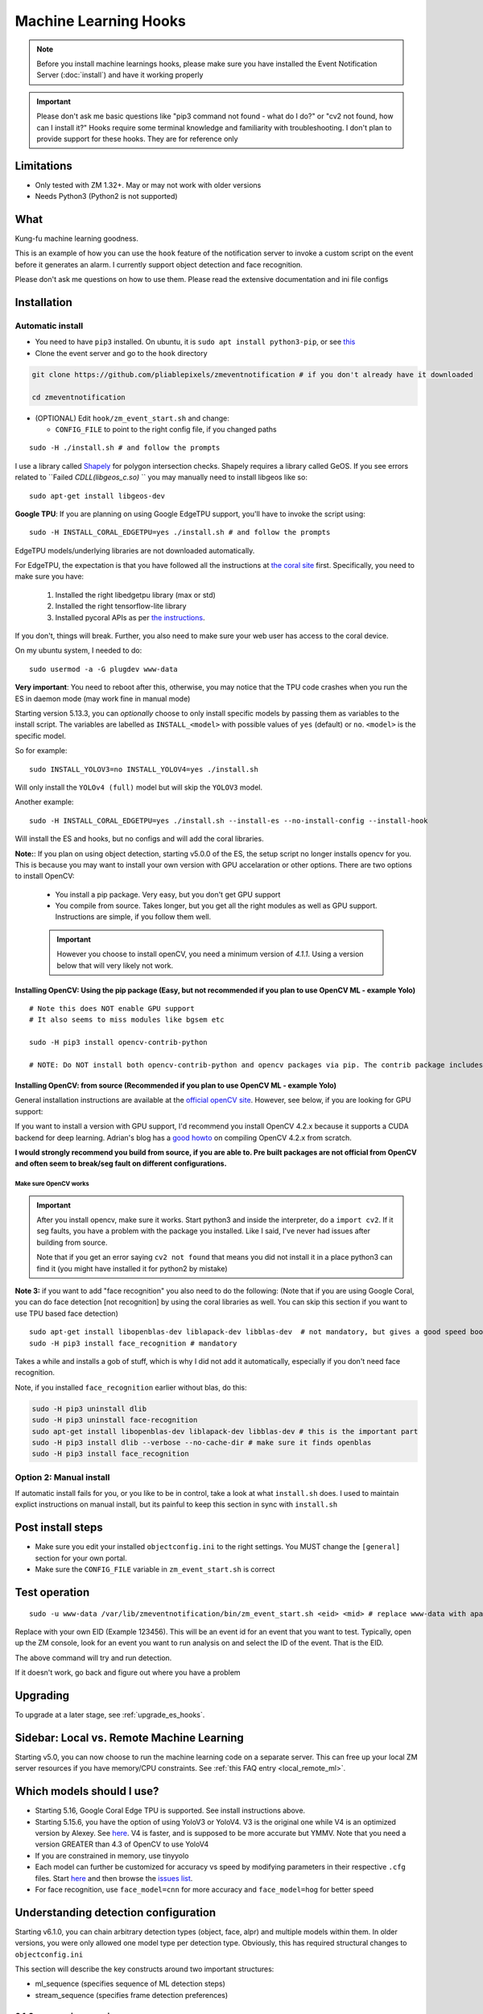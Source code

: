 Machine Learning Hooks
======================

.. note::

        Before you install machine learnings hooks, please make sure you have installed
        the Event Notification Server (:doc:`install`) and have it working properly

.. important::

        Please don't ask me basic questions like "pip3 command not found - what do I do?" or
        "cv2 not found, how can I install it?" Hooks require some terminal
        knowledge and familiarity with troubleshooting. I don't plan to
        provide support for these hooks. They are for reference only

Limitations
~~~~~~~~~~~

- Only tested with ZM 1.32+. May or may not work with older versions
- Needs Python3 (Python2 is not supported)

What
~~~~

Kung-fu machine learning goodness.

This is an example of how you can use the ``hook`` feature of the
notification server to invoke a custom script on the event before it
generates an alarm. I currently support object detection and face
recognition.

Please don't ask me questions on how to use them. Please read the
extensive documentation and ini file configs

.. _hooks_install:

Installation
~~~~~~~~~~~~

Automatic install
^^^^^^^^^^^^^^^^^^^^^^^^^^^

-  You need to have ``pip3`` installed. On ubuntu, it is
   ``sudo apt install python3-pip``, or see
   `this <https://pip.pypa.io/en/stable/installing/>`__
-  Clone the event server and go to the ``hook`` directory

.. code:: bash

    git clone https://github.com/pliablepixels/zmeventnotification # if you don't already have it downloaded

    cd zmeventnotification

-  (OPTIONAL) Edit ``hook/zm_event_start.sh`` and change:

   -  ``CONFIG_FILE`` to point to the right config file, if you changed
      paths

::

   sudo -H ./install.sh # and follow the prompts

I use a library called `Shapely <https://github.com/Toblerity/Shapely>`__ for polygon intersection checks.
Shapely requires a library called GeOS. If you see errors related to ``Failed `CDLL(libgeos_c.so)`
`` you may manually need to install libgeos  like so:

::

   sudo apt-get install libgeos-dev

**Google TPU**:
If you are planning on using Google EdgeTPU support,
you'll have to invoke the script using:

::

   sudo -H INSTALL_CORAL_EDGETPU=yes ./install.sh # and follow the prompts

EdgeTPU models/underlying libraries are not downloaded automatically.

For EdgeTPU, the expectation is  that you have followed all the instructions 
at `the coral site <https://coral.ai/docs/accelerator/get-started/>`__ first. 
Specifically, you need to make sure you have:

   1. Installed the right libedgetpu library (max or std)
   2. Installed the right tensorflow-lite library 
   3. Installed pycoral APIs as per `the instructions <https://coral.ai/software/#pycoral-api>`__.


If you don't, things will break. Further, you also need to make sure your 
web user has access to the coral device.

On my ubuntu system, I needed to do:

::

   sudo usermod -a -G plugdev www-data

**Very important**: You need to reboot after this, otherwise, you may notice that the TPU
code crashes when you run the ES in daemon mode (may work fine in manual mode)


.. _install-specific-models:

Starting version 5.13.3, you can *optionally* choose to only install specific models by passing them as variables to the install script. The variables are labelled as ``INSTALL_<model>`` with possible values of ``yes`` (default) or ``no``. ``<model>`` is the specific model.

So for example:

::

  sudo INSTALL_YOLOV3=no INSTALL_YOLOV4=yes ./install.sh

Will only install the ``YOLOv4 (full)`` model but will skip the ``YOLOV3`` 
model.

Another example:

::

   sudo -H INSTALL_CORAL_EDGETPU=yes ./install.sh --install-es --no-install-config --install-hook

Will install the ES and hooks, but no configs and will add the coral libraries.

.. _opencv_install:

**Note:**: If you plan on using object detection, starting v5.0.0 of the ES, the setup script no longer installs opencv for you. This is because you may want to install your own version with GPU accelaration or other options. There are two options to install OpenCV:

  - You install a pip package. Very easy, but you don't get GPU support
  - You compile from source. Takes longer, but you get all the right modules as well as GPU support. Instructions are simple, if you follow them well.

  .. important::

    However you choose to install openCV, you need a minimum version of `4.1.1`. Using a version below that will very likely not work.


Installing OpenCV: Using the pip package (Easy, but not recommended if you plan to use OpenCV ML - example Yolo)
''''''''''''''''''''''''''''''''''''''''''''''''''''''''''''''''''''''''''''''''''''''''''''''''''''''''''''''''''''

::

  # Note this does NOT enable GPU support
  # It also seems to miss modules like bgsem etc

  sudo -H pip3 install opencv-contrib-python

  # NOTE: Do NOT install both opencv-contrib-python and opencv packages via pip. The contrib package includes opencv+extras


Installing OpenCV: from source (Recommended if you plan to use OpenCV ML - example Yolo)
'''''''''''''''''''''''''''''''''''''''''''''''''''''''''''''''''''''''''''''''''''''''''''''''
General installation instructions are available at the `official openCV site <https://docs.opencv.org/master/d7/d9f/tutorial_linux_install.html>`__. However, see below, if you are looking for GPU support:

If you want to install a version with GPU support, I'd recommend you install OpenCV 4.2.x because it supports a CUDA backend for deep learning. Adrian's blog has a `good howto <https://www.pyimagesearch.com/2020/02/03/how-to-use-opencvs-dnn-module-with-nvidia-gpus-cuda-and-cudnn/>`__ on compiling OpenCV 4.2.x from scratch.

**I would strongly recommend you build from source, if you are able to. Pre built packages are not official from OpenCV and often seem to break/seg fault on different configurations.**

.. _opencv_seg_fault:

Make sure OpenCV works
+++++++++++++++++++++++

.. important::

  After you install opencv, make sure it works. Start python3 and inside the interpreter, do a ``import cv2``. If it seg faults, you have a problem with the package you installed. Like I said, I've never had issues after building from source.

  Note that if you get an error saying ``cv2 not found`` that means you did not install it in a place python3 can find it (you might have installed it for python2 by mistake)



**Note 3:** if you want to add "face recognition" you also need to do the following: (Note that if you are using Google Coral,
you can do face detection [not recognition] by using the coral libraries as well. You can skip this section if you want to use TPU based face detection)

::

    sudo apt-get install libopenblas-dev liblapack-dev libblas-dev  # not mandatory, but gives a good speed boost!
    sudo -H pip3 install face_recognition # mandatory

Takes a while and installs a gob of stuff, which is why I did not add it
automatically, especially if you don't need face recognition.

Note, if you installed ``face_recognition`` earlier without blas, do this:

.. code:: bash

  sudo -H pip3 uninstall dlib
  sudo -H pip3 uninstall face-recognition
  sudo apt-get install libopenblas-dev liblapack-dev libblas-dev # this is the important part
  sudo -H pip3 install dlib --verbose --no-cache-dir # make sure it finds openblas
  sudo -H pip3 install face_recognition

Option 2: Manual install
^^^^^^^^^^^^^^^^^^^^^^^^
If automatic install fails for you, or you like to be in control, take a look at what ``install.sh`` does. I used to maintain explict instructions on manual install, but its painful to keep this section in sync with ``install.sh``


Post install steps
~~~~~~~~~~~~~~~~~~

-  Make sure you edit your installed ``objectconfig.ini`` to the right
   settings. You MUST change the ``[general]`` section for your own
   portal.
-  Make sure the ``CONFIG_FILE`` variable in ``zm_event_start.sh`` is
   correct


Test operation
~~~~~~~~~~~~~~

::

    sudo -u www-data /var/lib/zmeventnotification/bin/zm_event_start.sh <eid> <mid> # replace www-data with apache if needed

Replace with your own EID (Example 123456). This will be an event id for an event that you want to test. Typically,
open up the ZM console, look for an event you want to run analysis on and select the ID of the event. That is the EID.

The above command will  try and run detection.

If it doesn't work, go back and figure out where you have a problem


Upgrading
~~~~~~~~~
To upgrade at a later stage, see :ref:`upgrade_es_hooks`.

Sidebar: Local vs. Remote Machine Learning
~~~~~~~~~~~~~~~~~~~~~~~~~~~~~~~~~~~~~~~~~~~
Starting v5.0, you can now choose to run the machine learning code on a separate server. 
This can free up your local ZM server resources if you have memory/CPU constraints. 
See :ref:`this FAQ entry <local_remote_ml>`.


.. _supported_models:

Which models should I use?
~~~~~~~~~~~~~~~~~~~~~~~~~~~~~~


- Starting 5.16, Google Coral Edge TPU is supported. See install instructions above.

-  Starting 5.15.6, you have the option of using YoloV3 or YoloV4. V3 is the original one
   while V4 is an optimized version by Alexey. See `here <https://github.com/AlexeyAB/darknet>`__.
   V4 is faster, and is supposed to be more accurate but YMMV. Note that you need a version GREATER than 4.3
   of OpenCV to use YoloV4

- If you are constrained in memory, use tinyyolo

- Each model can further be customized for accuracy vs speed by modifying parameters in
  their respective ``.cfg`` files. Start `here <https://github.com/AlexeyAB/darknet#pre-trained-models>`__ and then
  browse the `issues list <https://github.com/AlexeyAB/darknet/issues>`__.
  
- For face recognition, use ``face_model=cnn`` for more accuracy and ``face_model=hog`` for better speed


.. _detection_sequence:

Understanding detection configuration
~~~~~~~~~~~~~~~~~~~~~~~~~~~~~~~~~~~~~~

Starting v6.1.0, you can chain arbitrary detection types (object, face, alpr)
and multiple models within them. In older versions, you were only allowed one model type 
per detection type. Obviously, this has required structural changes to ``objectconfig.ini`` 

This section will describe the key constructs around two important structures:

- ml_sequence (specifies sequence of ML detection steps)
- stream_sequence (specifies frame detection preferences)


6.1.0+ vs previous versions
^^^^^^^^^^^^^^^^^^^^^^^^^^^^^^
When you update to 6.1.0, you may be confused with objectconfig.
Specifically, which attributes should you use and which ones are ignored?
It's pretty simple, actually.

- When ``use_sequence`` is set to ``yes`` (default is no), ``ml_options`` and ``stream_sequence``
  structures override anything in the ``[object]``, ``[face]`` and ``[alpr]`` sections 
  Specifically, the following values are ignored in objectconfig.ini in favor of values inside the sequence structure:
   
   - frame_id, resize, delete_after_analyze, the full [object], [alpr], [face] sections 
   - any overrides related to object/face/alpr inside the [monitor] sections 
   - However, that being said, if you take a look at ``objectconfig.ini``, the sample file
     implements parameter substitution inside the structures, effectively importing the values right back in.
     Just know that what you specify in these sequence structures overrides the above attributes. 
     If you want to reuse them, you need to put them in as parameter substitutions like the same ini file has done 
   - If you are using the new ``use_sequence=yes`` please don't use old keywords as variables. They will likely fail.
     
   Example, this will **NOT WORK**:

      ::

         use_sequence=yes

         [monitor-3]
         detect_sequence='object,face,alpr'

         [monitor-4]
         detect_sequence='object'

         [ml]
         ml_sequence= {
            <...>
            general: {
               'model_sequence': '{{detection_sequence}}'
            },
            <...>

         }

   What you need to do is use a different variable name (as ``detect_sequence`` is a reserved keyword which is used if ``use_sequence=no``)
      
   But this **WILL WORK**:

      ::

         use_sequence=yes

         [monitor-3]
         my_sequence='object,face,alpr'

         [monitor-4]
         my_sequence='object'

         [ml]
         ml_sequence= {
            <...>
            general: {
               'model_sequence': '{{my_sequence}}'
            },
            <...>

         }

- When ``use_sequence`` is set to ``no``, zm_detect internally maps your old parameters 
  to the new structures 

Internally, both options are mapped to ``ml_sequence``, but the difference is in the parameters that are processed.
Specifically, before ES 6.1.0 came out, we had specific objectconfig fields that were used for various ML parameters
that were processed. These were primarily single, well known variable names because we only had one model type running 
per type of detection. 

More details: What happens when you go with use_sequence=no?
''''''''''''''''''''''''''''''''''''''''''''''''''''''''''''''''''

In the old way, the following 'global' variables (which could be overriden on a per monitor basis) defined how
ML would work:

- ``xxx_max_processes`` and ``xxx_max_lock_wait`` that defined semaphore locks for each model (to control parallel memory consumption)
- All the ``object_xxx`` variables that define the model file, name file, and a host of other parameters that are specific to object detection 
- All the ``face_xxx`` variables, ``known_images_path``, `unknown_images_path``, ``save_unknown_*`` attributes 
 that define the model file, name file, and a host of other parameters that are specific to face detection 
- All the ``alpr_xxx`` variables that define the model file, name file, and a host of other parameters that are specific to alpr detection 

When you make ``use_sequence=no`` in your config, I have a function called ``convert_config_to_ml_sequence()`` (see `here <https://github.com/pliablepixels/zmeventnotification/blob/v6.1.6/hook/zmes_hook_helpers/utils.py#L30>`__)
that basically picks up those variable, maps it to an ``ml_sequence`` structure with exactly one model per sequence (like it was before).
It picks up the sequence of models from ``detection_sequence`` which was the old way.

Further, in this mode, a ``sream_sequence`` structure is internally created that picks up values from the old
attributes, ``detection_mode``, ``frame_id``, ``bestmatch_order``, ``resize``

Therefore, the concept here was, if you choose not to use the new detection sequence, you _should_ be able to continue using your old
variables and the code will internally map.

More details: What happens when you go with use_sequence=yes?
''''''''''''''''''''''''''''''''''''''''''''''''''''''''''''''''''

When you go with ``yes``, ``zm_detect.py`` does NOT try to map any of the old variables. Instead, it directly
loads whatever is defined inside ``ml_sequence`` and ``stream_sequence``. However, you will notice that the default
``ml_sequence`` and ``stream_sequence`` are pre-filled with template variables. 

For example:

::

   ml_sequence= {
	   <snip>
		'object': {
			'general':{
				'pattern':'{{object_detection_pattern}}',
				'same_model_sequence_strategy': 'first' # also 'most', 'most_unique's
			},
			'sequence': [{
				#First run on TPU with higher confidence
				'object_weights':'{{tpu_object_weights}}',
				'object_labels': '{{tpu_object_labels}}',
				'object_min_confidence': {{tpu_min_confidence}},
            <snip>
				
			},
			{
				# YoloV4 on GPU if TPU fails (because sequence strategy is 'first')
				'object_config':'{{yolo4_object_config}}',
				'object_weights':'{{yolo4_object_weights}}',
				'object_labels': '{{yolo4_object_labels}}',


Note the variables inside ``{{}}``. They will be replaced when the structure is formed. And you'll note some are old 
style variables (example ``object_detection_pattern``) along with may new ones. So here is the thing:
You can use any variable names you want in the new style. Obviously, we can't use ``object_weights`` as the only variable 
if we plan to chain different models. They'll have different values. 

So remember, the config presented here is a **SAMPLE**. You are **expected to change them**.

So in the new way, if you want to change ``ml_sequence`` or ``stream_sequence`` on a per monitor basis, you have 2 choices:
- Put variables inside the main ``*_sequence`` options and simply redefine those variables on a per monitor basis
- Or, redo the entire structure on a per monitor basis. I like Option 1. 


Understanding ml_sequence
^^^^^^^^^^^^^^^^^^^^^^^^^^
The ``ml_sequence`` structure lies in the ``[ml]`` section of ``objectconfig.ini`` (or ``mlapiconfig.ini`` if using mlapi).
At a high level, this is how it is structured (not all attributes have been described):

::

   ml_sequence = {
      'general': {
         'model_sequence':'<comma separated detection_type>'
      },
      '<detection_type>': {
         'general': {
            'pattern': '<pattern>',
            'same_model_sequence_strategy':'<strategy>'
         },
         'sequence:[{
            <series of configurations>
         },
         {
            <series of configurations>
         }]
      }
   }

**Explanation:**

- The ``general`` section at the top level specify characterstics that apply to all elements inside 
  the structure. 

   - ``model_sequence`` dictates the detection types (comma separated). Example ``object,face,alpr`` will
     first run object detection, then face, then alpr

- Now for each detection type in ``model_sequence``, you can specify the type of models you want to leading
  along with other related paramters.

  **Note**: If you are using mlapi, there are certain parameters that get overriden by ``objectconfig.ini``
  See :ref:`mlapi_overrides`

Leveraging same_model_sequence_strategy and frame_strategy effectively
'''''''''''''''''''''''''''''''''''''''''''''''''''''''''''''''''''''''''

When we allow model chaining, the question we need to answer is 'How deep do we want to go to get what we want?'
That is what these attributes offer. 

``same_model_sequence_strategy`` is part ``ml_sequence``  with the following possible values:

   - ``first`` - When detecting objects, if there are multiple fallbacks, break out the moment we get a match
      using any object detection library (Default)
   - ``most`` - run through all libraries, select one that has most object matches
   - ``most_unique`` - run through all libraries, select one that has most unique object matches

``frame_strategy`` is part of ``stream_sequence`` with the following possible values:

   - 'most_models': Match the frame that has matched most models (does not include same model alternatives) (Default)
   - 'first': Stop at first match 
   - 'most': Match the frame that has the highest number of detected objects
   - 'most_unique' Match the frame that has the highest number of unique detected objects
           

**A proper example:**

Take a look at `this article <https://medium.com/zmninja/multi-frame-and-multi-model-analysis-533fa1d2799a>`__ for a walkthrough.

**All options:**

``ml_sequence`` supports various other attributes. Please see `the pyzm API documentation <https://pyzm.readthedocs.io/en/latest/source/pyzm.html#pyzm.ml.detect_sequence.DetectSequence>`__
that describes all options. The ``options`` parameter is what you are looking for.

Understanding stream_sequence
^^^^^^^^^^^^^^^^^^^^^^^^^^^^^^^
The ``stream_sequence`` structure lies in the ``[ml]`` section of ``objectconfig.ini``.
At a high level, this is how it is structured (not all attributes have been described):

::

   stream_sequence = {
        'frame_set': '<series of frame ids>',
        'frame_strategy': 'most_models',
        'contig_frames_before_error': 5,
        'max_attempts': 3,
        'sleep_between_attempts': 4,
		  'resize':800

    }

**Explanation:**

- ``frame_set`` defines the set of frames it should use for analysis (comma separated)
- ``frame_strategy`` defines what it should do when a match has been found
- ``contig_frames_before_error``: How many contiguous errors should occur before giving up on the series of frames 
- ``max_attempts``: How many times to try each frame (before counting it as an error in the ``contig_frames_before_error`` count)
- ``sleep_between_attempts``: When an error is encountered, how many seconds to wait for retrying 
- ``resize``: what size to resize frames too (useful if you want to speed things up and/or are running out of memory)

**A proper example:**

Take a look at `this article <https://medium.com/zmninja/multi-frame-and-multi-model-analysis-533fa1d2799a>`__ for a walkthrough.

**All options:**

``stream_sequence`` supports various other attributes. Please see `the pyzm API documentation <https://pyzm.readthedocs.io/en/latest/source/pyzm.html#pyzm.ml.detect_sequence.DetectSequence.detect_stream>`__
that describes all options. The ``options`` parameter is what you are looking for.


How ml_sequence and stream_sequence work together
^^^^^^^^^^^^^^^^^^^^^^^^^^^^^^^^^^^^^^^^^^^^^^^^^^

Like this:

::

   for each frame in stream sequence:
      perform stream_sequence actions on each frame
      for each model_sequence in ml_options:
      if detected, use frame_strategy (in stream_sequence) to decide if we should try other model sequences
         perform general actions:
            for each model_configuration in ml_options.sequence:
               detect()
               if detected, use same_model_sequence_strategy to decide if we should try other model configurations
      

.. _mlapi_overrides:

Exceptions when using mlapi
^^^^^^^^^^^^^^^^^^^^^^^^^^^^^
If you are using the remote mlapi server, then most of these settings migrate to ``mlapiconfig.ini``
Specifically, when ``zm_detect.py`` sees ``ml_gateway`` in its ``[remote]`` section, it passes on 
the detection work to mlapi. 

Here are a list of parameters that still need to be in ``objectconfig.ini`` when using mlapi.
(A simple rule to remember is zm_detect.py uses ``objectconfig.ini`` while mlapi uses ``mlapiconfig.ini``)

- ``ml_gateway`` (obviously, as the *ES* calls *zm_detect*, and zm_detect calls mlapi if this parameter is present in *objectconfig.ini*)
- ``ml_fallback_local`` (if *mlapi* fails, or is not running, *zm_detect* will switch to local inferencing, so this needs to be in *objectconfig.ini*)
- ``show_percent`` (*zm_detect* is the one that actually creates the text you see in your object detection (*detected:[s] person:90%*))
- ``write_image_to_zm`` (zm_detect is the one that actually puts *objdetect.jpg* in the ZM events folder - *mlapi* can't because it can be remote)
- ``write_debug_image`` (*zm_detect* is the one that creates a debug image to inspect)
- ``poly_thickness`` (because *zm_detect* is the one that actually writes the image/debug image as described above, makes sense that *poly_thickness* needs to be here)
- ``image_path`` (related to above - to know where to write the image )
- ``create_animation`` (*zm_detect* has the code to put the animation of mp4/gif together)
- ``animation_types`` (same as above)
- ``show_models`` (if you want to show model names along with text)

These need to be present in both mlapiconfig.ini and objectconfig.ini

- ``secrets``
- ``base_data_path``
- ``api_portal``
- ``portal``
- ``user``
- ``password``


So when using mlapi, migrate configurations that you typically specify in ``objectconfig.ini`` to ``mlapiconfig.ini``. This includes:

- Monitor specific sections 
- ml_sequence and stream_sequence 
- In general, if you see detection with mlapi missing something that worked when using 
  objectconfig.ini, make sure you have not missed anything specific in mlapiconfig.ini 
  with respect to related parameters 

Also note that if you are using ml_fallback, repeat the settings in both configs.

Here is a part of my config, for example:

::

   import_zm_zones=yes
   ## Monitor specific settings
   [monitor-3]
   # doorbell
   model_sequence=object,face
   object_detection_pattern=(person|monitor_doorbell)
   valid_face_area=184,235 1475,307 1523,1940 146,1940

   [monitor-7]
   # Driveway
   model_sequence=object,alpr
   object_detection_pattern=(person|car|motorbike|bus|truck|boat)

   [monitor-2]
   # Front lawn 
   model_sequence=object
   object_detection_pattern=(person)

   [monitor-4]
   #deck
   object_detection_pattern=(person|monitor_deck)
   stream_sequence = {
         'frame_strategy': 'most_models',
         'frame_set': 'alarm',
         'contig_frames_before_error': 5,
         'max_attempts': 3,
         'sleep_between_attempts': 4,
         'resize':800

      }

About specific detection types
~~~~~~~~~~~~~~~~~~~~~~~~~~~~~~~~

License plate recognition
^^^^^^^^^^^^^^^^^^^^^^^^^^^^^^^^^^^^^

Three ALPR options are provided: 

- `Plate Recognizer <https://platerecognizer.com>`__ . It uses a deep learning model that does a far better job than OpenALPR (based on my tests). The class is abstracted, obviously, so in future I may add local models. For now, you will have to get a license key from them (they have a `free tier <https://platerecognizer.com/pricing/>`__ that allows 2500 lookups per month)
- `OpenALPR <https://www.openalpr.com>`__ . While OpenALPR's detection is not as good as Plate Recognizer, when it does detect, it provides a lot more information (like car make/model/year etc.)
- `OpenALPR command line <http://doc.openalpr.com/compiling.html>`__. This is a basic version of OpenALPR that can be self compiled and executed locally. It is far inferior to the cloud services and does NOT use any form of deep learning. However, it is free, and if you have a camera that has a good view of plates, it will work.

``alpr_service`` defined the service to be used.

Face Dection & Recognition
^^^^^^^^^^^^^^^^^^^^^^^^^^^
When it comes to faces, there are two aspects (that many often confuse):

- Detecting a Face
- Recognizing a Face 

Face Detection 
'''''''''''''''
If you only want "face detection", you can use either dlib/face_recognition or Google's TPU. Both are supported.
Take a look at ``objectconfig.ini`` for how to set them up.

Face Detection + Face Recognition
'''''''''''''''''''''''''''''''''''

Face Recognition uses
`this <https://github.com/ageitgey/face_recognition>`__ library. Before
you try and use face recognition, please make sure you did a
``sudo -H pip3 install face_recognition`` The reason this is not
automatically done during setup is that it installs a lot of
dependencies that takes time (including dlib) and not everyone wants it.

.. sidebar:: Face recognition limitations

        Don't expect magic with overhead cameras. This library requires a
        reasonable face orientation (works for front facing, or somewhat side
        facing poses) and does not work for full profiles or completely overhead
        faces. Take a look at the `accuracy
        wiki <https://github.com/ageitgey/face_recognition/wiki/Face-Recognition-Accuracy-Problems>`__
        of this library to know more about its limitations. Also note that I found `cnn` mode is much more accurage than `hog` mode. However, `cnn` comes with a speed and memory tradeoff.

Using the right face recognition modes
'''''''''''''''''''''''''''''''''''''''

- Face recognition uses dlib. Note that in ``objectconfig.ini`` you have two options of face detection/recognition. Dlib has two modes of operation (controlled by ``face_model``). Face recognition works in two steps:
  - A: Detect a face
  - B: Recognize a face

``face_model`` affects step A. If you use ``cnn`` as a value, it will use a DNN to detect a face. If you use ``hog`` as a value, it will use a much faster method to detect a face. ``cnn`` is *much* more accurate in finding faces than ``hog`` but much slower. In my experience, ``hog`` works ok for front faces while ``cnn`` detects profiles/etc as well. 

Step B kicks in only after step A succeeds (i.e. a face has been detected). The algorithm used there is common irrespective of whether you found a face via ``hog`` or ``cnn``.

Configuring face recognition directories
''''''''''''''''''''''''''''''''''''''''''

-  Make sure you have images of people you want to recognize in
   ``/var/lib/zmeventnotification/known_faces``
- You can have multiple faces per person
- Typical configuration:

:: 

  known_faces/
    +----------bruce_lee/
                +------1.jpg
                +------2.jpg
    +----------david_gilmour/
            +------1.jpg
            +------img2.jpg
            +------3.jpg
    +----------ramanujan/
            +------face1.jpg
            +------face2.jpg


In this example, you have 3 names, each with different images.

- It is recommended that you now train the images by doing:

::

  sudo -u www-data /var/lib/zmeventnotification/bin/zm_train_faces.py


If you find yourself running out of memory while training, use the size argument like so:

::

     sudo -u www-data /var/lib/zmeventnotification/bin/zm_train_faces.py --size 800

   
   
- Note that you do not necessarily have to train it first but I highly recommend it. 
  When detection runs, it will look for the trained file and if missing, will auto-create it. 
  However, detection may also load yolo and if you have limited GPU resources, you may run out of memory when training. 

-  When face recognition is triggered, it will load each of these files
   and if there are faces in them, will load them and compare them to
   the alarmed image

known faces images
''''''''''''''''''
-  Make sure the face is recognizable
-  crop it to around 800 pixels width (doesn't seem to need bigger
   images, but experiment. Larger the image, the larger the memory
   requirements)
- crop around the face - not a tight crop, but no need to add a full body. A typical "passport" photo crop, maybe with a bit more of shoulder is ideal.


Troubleshooting
~~~~~~~~~~~~~~~

-  In general, I expect you to debug properly. Please don't ask me basic
   questions without investigating logs yourself
-  Always run ``zm_event_start.sh`` in manual mode first to make sure it
   works
-  Make sure you've set up debug logging as described in :ref:`es-hooks-logging`
-  One of the big reasons why object detection fails is because the hook
   is not able to download the image to check. This may be because your
   ZM version is old or other errors. Some common issues:

   -  Make sure your ``objectconfig.ini`` section for ``[general]`` are
      correct (portal, user,admin)
   -  For object detection to work, the hooks expect to download images
      of events using
      ``https://yourportal/zm/?view=image&eid=<eid>&fid=snapshot`` and
      possibly ``https://yourportal/zm/?view=image&eid=<eid>&fid=alarm``
   -  Open up a browser, log into ZM. Open a new tab and type in
      ``https://yourportal/zm/?view=image&eid=<eid>&fid=snapshot`` in
      your browser. Replace ``eid`` with an actual event id. Do you see
      an image? If not, you'll have to fix/update ZM. Please don't ask
      me how. Please post in the ZM forums
   -  Open up a browser, log into ZM. Open a new tab and type in
      ``https://yourportal/zm/?view=image&eid=<eid>&fid=alarm`` in your
      browser. Replace ``eid`` with an actual event id. Do you see an
      image? If not, you'll have to fix/update ZM. Please don't ask me
      how. Please post in the ZM forums

.. _debug_reporting_hooks:

Debugging and reporting problems
^^^^^^^^^^^^^^^^^^^^^^^^^^^^^^^^

If you have problems with hooks, there are two areas of failure:

- The ES is unable to unable to invoke hooks properly (missing files/etc)

   - This will be reported in ES logs. See :ref:`this section <debug_reporting_es>`

- Hooks don't work

   - This is covered in this section 

- The wrapper script (typically ``/var/lib/zmeventnotification/bin/zm_event_start.sh`` is not able to run ``zm_detect.py``)

   - This won't be covered in either logs (I need to add logging for this...)


To understand what is going wrong with hooks, I like to do things the following way:

- Stop the ES if it is running (``sudo zmdc.pl stop zmeventnotification.pl``) so that we don't mix up what we are debugging
  with any new events that the ES may generate 

- Next, I take a look at ``/var/log/zm/zmeventnotification.log`` for the event that invoked a hook. Let's take 
  this as an example:

::

   01/06/2021 07:20:31.936130 zmeventnotification[28118].DBG [main:977] [|----> FORK:DeckCamera (6), eid:182253 Invoking hook on event start:'/var/lib/zmeventnotification/bin/zm_event_start.sh' 182253 6 "DeckCamera" " stairs" "/var/cache/zoneminder/events/6/2021-01-06/182253"]


Let's assume the above is what I want to debug, so then I run zm_detect manually like so:

::

   sudo -u www-data /var/lib/zmeventnotification/bin/zm_detect.py --config /etc/zm/objectconfig.ini --debug --eventid 182253  --monitorid 6 --eventpath=/tmp


Note that instead of ``/var/cache/zoneminder/events/6/2021-01-06/182253`` as the event path, I just use ``/tmp`` as it is easier for me. Feel free to use the actual
event path (that is where objdetect.jpg/json are stored if an object is found). 

This will print debug logs on the terminal.


Performance comparison 
~~~~~~~~~~~~~~~~~~~~~~~

* CPU: Intel(R) Xeon(R) CPU E5-1660 v3 @ 3.00GHz 8 cores, with 32GB RAM
* GPU: GeForce 1050Ti
* TPU: Google Coral USB stick, running on USB 3.0 in 'standard' mode 
* Environment: I am running using mlapi, so you will see load time only once across multiple runs 
* Image size: 800px

The TPU is running in standard mode, not max. Also note that these figures use pycoral, which is a python
wrapper around the TPU C++ libraries. 
You should also look at  Google's Coral `coral benchmark site <https://coral.ai/docs/edgetpu/benchmarks/>`__ for better numbers.
Note that their performance figures are specific to their C++ code. Python will have 
additional overheads (as noted on their site)
Finally, if you are facing data transfter/delegate loading issues considering buying a good quality USB 3.1/10Gbps rated
cable. I faced intermittent issues with delegate load issues (not always) which seems to have gone away after I ditched 
Google's cable with a good quality one (I bought `this one <https://www.amazon.com/Anker-Powerline-Certified-Samsung-MacBook/dp/B07213D35X/ref=sr_1_4?dchild=1&keywords=usb+3.1+anker+usb+c&qid=1611410490&sr=8-4>`__)

::

   pp@homeserver:/var/lib/zmeventnotification/mlapi$ tail -F /var/log/zm/zm_mlapi.log | grep "perf:"

  
   First Run (Model load included):

   01/25/21 14:45:19 zm_mlapi[953841] DBG1 detect_sequence.py:398 [perf: Starting for frame:snapshot]
   01/25/21 14:45:22 zm_mlapi[953841] DBG1 coral_edgetpu.py:93 [perf: processor:tpu TPU initialization (loading /var/lib/zmeventnotification/models/coral_edgetpu/ssdlite_mobiledet_coco_qat_postprocess_edgetpu.tflite from disk) took: 3086.99 ms]
   01/25/21 14:45:22 zm_mlapi[953841] DBG1 coral_edgetpu.py:179 [perf: processor:tpu Coral TPU detection took: 39.30 ms]
   01/25/21 14:45:22 zm_mlapi[953841] DBG1 yolo.py:88 [perf: processor:gpu Yolo initialization (loading /var/lib/zmeventnotification/models/yolov4/yolov4.weights model from disk) took: 182.36 ms]
   01/25/21 14:45:23 zm_mlapi[953841] DBG1 yolo.py:169 [perf: processor:gpu Yolo detection took: 1249.93 ms]
   01/25/21 14:45:23 zm_mlapi[953841] DBG2 yolo.py:204 [perf: processor:gpu Yolo NMS filtering took: 0.68 ms]
   01/25/21 14:45:26 zm_mlapi[953841] DBG1 face.py:40 [perf: processor:gpu Face Recognition library load time took: 0.00 ms ]
   01/25/21 14:45:30 zm_mlapi[953841] DBG1 face.py:201 [perf: processor:gpu Finding faces took 4418.08 ms]
   01/25/21 14:45:30 zm_mlapi[953841] DBG1 face.py:213 [perf: processor:gpu Computing face recognition distances took 80.49 ms]
   01/25/21 14:45:30 zm_mlapi[953841] DBG1 face.py:245 [perf: processor:gpu Matching recognized faces to known faces took 3.13 ms]
   01/25/21 14:45:30 zm_mlapi[953841] DBG1 detect_sequence.py:398 [perf: Starting for frame:alarm]

   Second Run:

   01/25/21 14:45:35 zm_mlapi[953841] DBG1 detect_sequence.py:398 [perf: Starting for frame:snapshot]
   01/25/21 14:45:35 zm_mlapi[953841] DBG1 coral_edgetpu.py:179 [perf: processor:tpu Coral TPU detection took: 24.66 ms]
   01/25/21 14:45:35 zm_mlapi[953841] DBG1 yolo.py:169 [perf: processor:gpu Yolo detection took: 58.06 ms]
   01/25/21 14:45:35 zm_mlapi[953841] DBG2 yolo.py:204 [perf: processor:gpu Yolo NMS filtering took: 1.35 ms]
   01/25/21 14:45:35 zm_mlapi[953841] DBG1 face.py:201 [perf: processor:gpu Finding faces took 290.92 ms]
   01/25/21 14:45:35 zm_mlapi[953841] DBG1 face.py:213 [perf: processor:gpu Computing face recognition distances took 14.51 ms]
   01/25/21 14:45:35 zm_mlapi[953841] DBG1 face.py:245 [perf: processor:gpu Matching recognized faces to known faces took 2.23 ms]


Manually testing if detection is working well
^^^^^^^^^^^^^^^^^^^^^^^^^^^^^^^^^^^^^^^^^^^^^

You can manually invoke the detection module to check if it works ok:

.. code:: bash

    sudo -u www-data /var/lib/zmeventnotification/bin/zm_detect.py --config /etc/zm/objectconfig.ini  --eventid <eid> --monitorid <mid> --debug

The ``--monitorid <mid>`` is optional and is the monitor ID. If you do
specify it, it will pick up the right mask to apply (if it is in your
config)


**STEP 1: Make sure the scripts(s) work** 

- Run the python script manually to see if it works (refer to sections above on how to run them manually) 
- ``./zm_event_start.sh <eid> <mid>`` --> make sure it
  downloads a proper image for that eid. Make sure it correctly invokes
  detect.py If not, fix it. (``<mid>`` is optional and is used to apply a
  crop mask if specified) 
- Make sure the ``image_path`` you've chosen in the config file is WRITABLE by www-data (or apache) before you move to step 2

**STEP 2: run zmeventnotification in MANUAL mode** 

- ``sudo zmdc.pl stop zmeventnotification.pl`` 
- change console_logs to yes in ``zmeventnotification.ini``
-  ``sudo -u www-data ./zmeventnotification.pl  --config ./zmeventnotification.ini``
-  Force an alarm, look at logs

**STEP 3: integrate with the actual daemon** 
- You should know how to do this already

Questions
~~~~~~~~~~~
See :doc:`hooks_faq`
